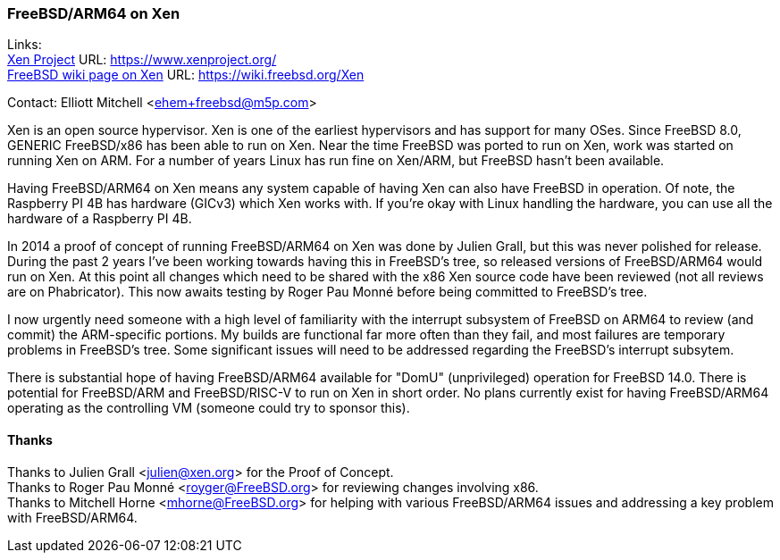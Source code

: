 === FreeBSD/ARM64 on Xen

Links: +
link:https://www.xenproject.org/[Xen Project] URL: link:https://www.xenproject.org/[https://www.xenproject.org/] +
link:https://wiki.freebsd.org/Xen[FreeBSD wiki page on Xen] URL: link:https://wiki.freebsd.org/Xen[https://wiki.freebsd.org/Xen]

Contact: Elliott Mitchell <ehem+freebsd@m5p.com>

Xen is an open source hypervisor.
Xen is one of the earliest hypervisors and has support for many OSes.
Since FreeBSD 8.0, GENERIC FreeBSD/x86 has been able to run on Xen.
Near the time FreeBSD was ported to run on Xen, work was started on running Xen on ARM.
For a number of years Linux has run fine on Xen/ARM, but FreeBSD hasn't been available.

Having FreeBSD/ARM64 on Xen means any system capable of having Xen can also have FreeBSD in operation.
Of note, the Raspberry PI 4B has hardware (GICv3) which Xen works with.
If you're okay with Linux handling the hardware, you can use all the hardware of a Raspberry PI 4B.

In 2014 a proof of concept of running FreeBSD/ARM64 on Xen was done by Julien Grall, but this was never polished for release.
During the past 2 years I've been working towards having this in FreeBSD's tree, so released versions of FreeBSD/ARM64 would run on Xen.
At this point all changes which need to be shared with the x86 Xen source code have been reviewed (not all reviews are on Phabricator).
This now awaits testing by Roger Pau Monné before being committed to FreeBSD's tree.

I now urgently need someone with a high level of familiarity with the interrupt subsystem of FreeBSD on ARM64 to review (and commit) the ARM-specific portions.
My builds are functional far more often than they fail, and most failures are temporary problems in FreeBSD's tree.
Some significant issues will need to be addressed regarding the FreeBSD's interrupt subsytem.

There is substantial hope of having FreeBSD/ARM64 available for "DomU" (unprivileged) operation for FreeBSD 14.0.
There is potential for FreeBSD/ARM and FreeBSD/RISC-V to run on Xen in short order.
No plans currently exist for having FreeBSD/ARM64 operating as the controlling VM (someone could try to sponsor this).

==== Thanks

Thanks to Julien Grall <julien@xen.org> for the Proof of Concept. +
Thanks to Roger Pau Monné <royger@FreeBSD.org> for reviewing changes involving x86. +
Thanks to Mitchell Horne <mhorne@FreeBSD.org> for helping with various FreeBSD/ARM64 issues and addressing a key problem with FreeBSD/ARM64.
